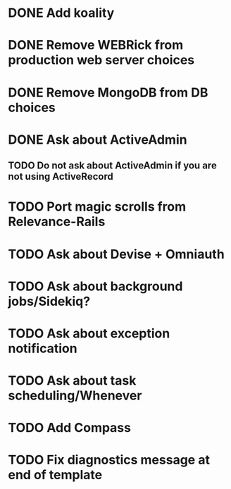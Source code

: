* DONE Add koality
* DONE Remove WEBRick from production web server choices
* DONE Remove MongoDB from DB choices
* DONE Ask about ActiveAdmin
** TODO Do not ask about ActiveAdmin if you are not using ActiveRecord
* TODO Port magic scrolls from Relevance-Rails
* TODO Ask about Devise + Omniauth
* TODO Ask about background jobs/Sidekiq?
* TODO Ask about exception notification
* TODO Ask about task scheduling/Whenever
* TODO Add Compass
* TODO Fix diagnostics message at end of template
